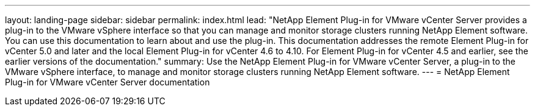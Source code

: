 ---
layout: landing-page
sidebar: sidebar
permalink: index.html
lead: "NetApp Element Plug-in for VMware vCenter Server provides a plug-in to the VMware vSphere interface so that you can manage and monitor storage clusters running NetApp Element software. You can use this documentation to learn about and use the plug-in. This documentation addresses the remote Element Plug-in for vCenter 5.0 and later and the local Element Plug-in for vCenter 4.6 to 4.10. For Element Plug-in for vCenter 4.5 and earlier, see the earlier versions of the documentation."
summary: Use the NetApp Element Plug-in for VMware vCenter Server, a plug-in to the VMware vSphere interface, to manage and monitor storage clusters running NetApp Element software.
---
= NetApp Element Plug-in for VMware vCenter Server documentation

